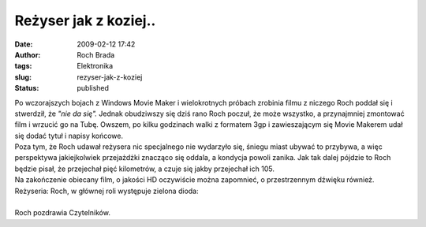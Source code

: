 Reżyser jak z koziej..
######################
:date: 2009-02-12 17:42
:author: Roch Brada
:tags: Elektronika
:slug: rezyser-jak-z-koziej
:status: published

| Po wczorajszych bojach z Windows Movie Maker i wielokrotnych próbach zrobinia filmu z niczego Roch poddał się i stwerdził, że *"nie da się".* Jednak obudziwszy się dziś rano Roch poczuł, że może wszystko, a przynajmniej zmontować film i wrzucić go na Tubę. Owszem, po kilku godzinach walki z formatem 3gp i zawieszającym się Movie Makerem udał się dodać tytuł i napisy końcowe.
| Poza tym, że Roch udawał reżysera nic specjalnego nie wydarzyło się, śniegu miast ubywać to przybywa, a więc perspektywa jakiejkolwiek przejażdżki znacząco się oddala, a kondycja powoli zanika. Jak tak dalej pójdzie to Roch będzie pisał, że przejechał pięć kilometrów, a czuje się jakby przejechał ich 105.
| Na zakończenie obiecany film, o jakości HD oczywiście można zapomnieć, o przestrzennym dźwięku również. Reżyseria: Roch, w głównej roli występuje zielona dioda:

| 
| Roch pozdrawia Czytelników.

.. raw:: html

   </p>
